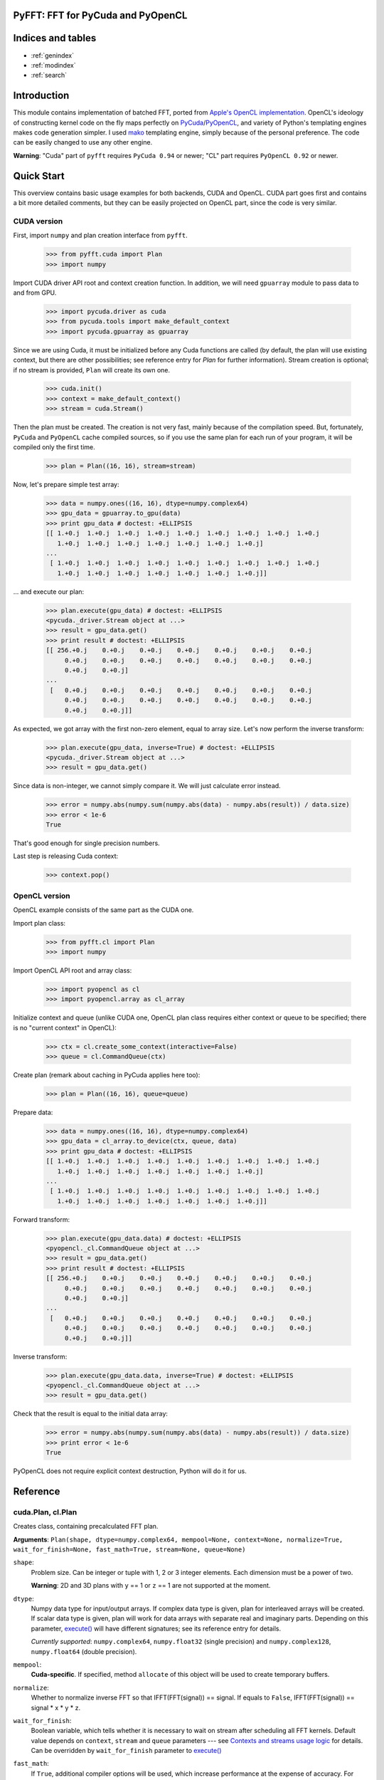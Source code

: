.. PyFFT documentation master file, created by
   sphinx-quickstart on Tue Feb  8 12:25:46 2011.
   You can adapt this file completely to your liking, but it should at least
   contain the root `toctree` directive.

PyFFT: FFT for PyCuda and PyOpenCL
==================================

Indices and tables
==================

* :ref:`genindex`
* :ref:`modindex`
* :ref:`search`

Introduction
============

This module contains implementation of batched FFT, ported from `Apple's OpenCL implementation
<https://developer.apple.com/mac/library/samplecode/OpenCL_FFT/index.html>`_.
OpenCL's ideology of constructing kernel code on the fly maps perfectly on
`PyCuda <http://mathema.tician.de/software/pycuda>`_/`PyOpenCL <http://mathema.tician.de/software/pyopencl>`_,
and variety of Python's templating engines makes code generation simpler. I used
`mako <http://pypi.python.org/pypi/Mako>`_ templating engine, simply because of
the personal preference. The code can be easily changed to use any other engine.

**Warning**: "Cuda" part of ``pyfft`` requires ``PyCuda 0.94`` or newer;
"CL" part requires ``PyOpenCL 0.92`` or newer.

Quick Start
===========

This overview contains basic usage examples for both backends, CUDA and OpenCL.
CUDA part goes first and contains a bit more detailed comments,
but they can be easily projected on OpenCL part, since the code is very similar.

CUDA version
~~~~~~~~~~~~

First, import ``numpy`` and plan creation interface from ``pyfft``.

 >>> from pyfft.cuda import Plan
 >>> import numpy

Import CUDA driver API root and context creation function.
In addition, we will need ``gpuarray`` module to pass data to and from GPU.

 >>> import pycuda.driver as cuda
 >>> from pycuda.tools import make_default_context
 >>> import pycuda.gpuarray as gpuarray

Since we are using Cuda, it must be initialized before any Cuda functions are called
(by default, the plan will use existing context, but there are other possibilities;
see reference entry for `Plan` for further information).
Stream creation is optional; if no stream is provided, ``Plan`` will create its own one.

 >>> cuda.init()
 >>> context = make_default_context()
 >>> stream = cuda.Stream()

Then the plan must be created.
The creation is not very fast, mainly because of the compilation speed.
But, fortunately, ``PyCuda`` and ``PyOpenCL`` cache compiled sources,
so if you use the same plan for each run of your program, it will be compiled only the first time.

 >>> plan = Plan((16, 16), stream=stream)

Now, let's prepare simple test array:

 >>> data = numpy.ones((16, 16), dtype=numpy.complex64)
 >>> gpu_data = gpuarray.to_gpu(data)
 >>> print gpu_data # doctest: +ELLIPSIS
 [[ 1.+0.j  1.+0.j  1.+0.j  1.+0.j  1.+0.j  1.+0.j  1.+0.j  1.+0.j  1.+0.j
    1.+0.j  1.+0.j  1.+0.j  1.+0.j  1.+0.j  1.+0.j  1.+0.j]
 ...
  [ 1.+0.j  1.+0.j  1.+0.j  1.+0.j  1.+0.j  1.+0.j  1.+0.j  1.+0.j  1.+0.j
    1.+0.j  1.+0.j  1.+0.j  1.+0.j  1.+0.j  1.+0.j  1.+0.j]]

... and execute our plan:

 >>> plan.execute(gpu_data) # doctest: +ELLIPSIS
 <pycuda._driver.Stream object at ...>
 >>> result = gpu_data.get()
 >>> print result # doctest: +ELLIPSIS
 [[ 256.+0.j    0.+0.j    0.+0.j    0.+0.j    0.+0.j    0.+0.j    0.+0.j
      0.+0.j    0.+0.j    0.+0.j    0.+0.j    0.+0.j    0.+0.j    0.+0.j
      0.+0.j    0.+0.j]
 ...
  [   0.+0.j    0.+0.j    0.+0.j    0.+0.j    0.+0.j    0.+0.j    0.+0.j
      0.+0.j    0.+0.j    0.+0.j    0.+0.j    0.+0.j    0.+0.j    0.+0.j
      0.+0.j    0.+0.j]]

As expected, we got array with the first non-zero element, equal to array size.
Let's now perform the inverse transform:

 >>> plan.execute(gpu_data, inverse=True) # doctest: +ELLIPSIS
 <pycuda._driver.Stream object at ...>
 >>> result = gpu_data.get()

Since data is non-integer, we cannot simply compare it. We will just calculate error instead.

 >>> error = numpy.abs(numpy.sum(numpy.abs(data) - numpy.abs(result)) / data.size)
 >>> error < 1e-6
 True

That's good enough for single precision numbers.

Last step is releasing Cuda context:

 >>> context.pop()

OpenCL version
~~~~~~~~~~~~~~

OpenCL example consists of the same part as the CUDA one.

Import plan class:

 >>> from pyfft.cl import Plan
 >>> import numpy

Import OpenCL API root and array class:

 >>> import pyopencl as cl
 >>> import pyopencl.array as cl_array

Initialize context and queue (unlike CUDA one, OpenCL plan class requires either context or queue to be specified;
there is no "current context" in OpenCL):

 >>> ctx = cl.create_some_context(interactive=False)
 >>> queue = cl.CommandQueue(ctx)

Create plan (remark about caching in PyCuda applies here too):

 >>> plan = Plan((16, 16), queue=queue)

Prepare data:

 >>> data = numpy.ones((16, 16), dtype=numpy.complex64)
 >>> gpu_data = cl_array.to_device(ctx, queue, data)
 >>> print gpu_data # doctest: +ELLIPSIS
 [[ 1.+0.j  1.+0.j  1.+0.j  1.+0.j  1.+0.j  1.+0.j  1.+0.j  1.+0.j  1.+0.j
    1.+0.j  1.+0.j  1.+0.j  1.+0.j  1.+0.j  1.+0.j  1.+0.j]
 ...
  [ 1.+0.j  1.+0.j  1.+0.j  1.+0.j  1.+0.j  1.+0.j  1.+0.j  1.+0.j  1.+0.j
    1.+0.j  1.+0.j  1.+0.j  1.+0.j  1.+0.j  1.+0.j  1.+0.j]]

Forward transform:

 >>> plan.execute(gpu_data.data) # doctest: +ELLIPSIS
 <pyopencl._cl.CommandQueue object at ...>
 >>> result = gpu_data.get()
 >>> print result # doctest: +ELLIPSIS
 [[ 256.+0.j    0.+0.j    0.+0.j    0.+0.j    0.+0.j    0.+0.j    0.+0.j
      0.+0.j    0.+0.j    0.+0.j    0.+0.j    0.+0.j    0.+0.j    0.+0.j
      0.+0.j    0.+0.j]
 ...
  [   0.+0.j    0.+0.j    0.+0.j    0.+0.j    0.+0.j    0.+0.j    0.+0.j
      0.+0.j    0.+0.j    0.+0.j    0.+0.j    0.+0.j    0.+0.j    0.+0.j
      0.+0.j    0.+0.j]]

Inverse transform:

 >>> plan.execute(gpu_data.data, inverse=True) # doctest: +ELLIPSIS
 <pyopencl._cl.CommandQueue object at ...>
 >>> result = gpu_data.get()

Check that the result is equal to the initial data array:

 >>> error = numpy.abs(numpy.sum(numpy.abs(data) - numpy.abs(result)) / data.size)
 >>> print error < 1e-6
 True

PyOpenCL does not require explicit context destruction, Python will do it for us.

Reference
=========

.. _Plan:

.. _cuda.Plan:

.. _cl.Plan:

cuda.Plan, cl.Plan
~~~~~~~~~~~~~~~~~~

Creates class, containing precalculated FFT plan.

**Arguments**: ``Plan(shape, dtype=numpy.complex64, mempool=None, context=None, normalize=True,
wait_for_finish=None, fast_math=True, stream=None, queue=None)``

``shape``:
  Problem size. Can be integer or tuple with 1, 2 or 3 integer elements. Each dimension must be
  a power of two.

  **Warning**: 2D and 3D plans with ``y`` == 1 or ``z`` == 1 are not supported at the moment.

``dtype``:
  Numpy data type for input/output arrays. If complex data type is given, plan for interleaved
  arrays will be created. If scalar data type is given, plan will work for data arrays with
  separate real and imaginary parts. Depending on this parameter, `execute()`_ will have
  different signatures; see its reference entry for details.

  *Currently supported*: ``numpy.complex64``, ``numpy.float32`` (single precision) and
  ``numpy.complex128``, ``numpy.float64`` (double precision).

``mempool``:
  **Cuda-specific**. If specified, method ``allocate`` of this object will be used to create
  temporary buffers.

``normalize``:
  Whether to normalize inverse FFT so that IFFT(FFT(signal)) == signal. If equals to ``False``,
  IFFT(FFT(signal)) == signal * x * y * z.

``wait_for_finish``:
  Boolean variable, which tells whether it is necessary to wait on stream after scheduling all
  FFT kernels. Default value depends on ``context``, ``stream`` and ``queue`` parameters --- see
  `Contexts and streams usage logic`_ for details. Can be overridden by ``wait_for_finish`` parameter
  to `execute()`_

``fast_math``:
  If ``True``, additional compiler options will be used, which increase performance at the expense of
  accuracy. For **Cuda** it is ``-use_fast_math``, for **OpenCL** --- ``-cl-mad-enable`` and
  ``-cl-fast-relaxed-math``. In addition, in case of **OpenCL**, ``native_cos`` and ``native_sin``
  are used instead of ``cos`` and ``sin`` (**Cuda** uses intrinsincs automatically when
  ``-use_fast_math`` is set).

``context``:
  Context, which will be used to compile kernels and execute plan. See `Contexts and streams usage logic`_
  entry for details.

``stream``:
  **Cuda-specific**. An object of class ``pycuda.driver.Stream``, which will be used to schedule
  plan execution.

``queue``:
  **OpenCL-specific**. An object of class ``pyopencl.CommandQueue``, which will be used to schedule
  plan execution.

.. _execute():

Plan.execute()
~~~~~~~~~~~~~~

Execute plan for interleaved data arrays. Signature depends on ``dtype`` given to constructor:

**Interleaved**: ``execute(data_in, data_out=None, inverse=False, batch=1, wait_for_finish=None)``

**Split**: ``executeSplit(data_in_re, data_in_im, data_out_re=None, data_out_im=None,
inverse=False, batch=1, wait_for_finish=None)``

``data_in`` or ``data_in_re``, ``data_in_im``:
  Input array(s). For Cuda plan PyCuda's ``GPUArray`` or anything that can be cast to memory pointer
  is supported; for OpenCL ``Buffer`` objects are supported.

``data_out`` or ``data_out_re``, ``data_out_im``:
  Output array(s). If not defined, the execution will be performed in-place and the results
  will be stored in ``data_in`` or ``data_in_re``, ``data_in_im``.

``inverse``:
  If ``True``, inverse transform will be performed.

``batch``:
  Number of data sets to process. They should be located successively in ``data_in``.

``wait_for_finish``:
  Whether to wait for scheduled FFT kernels to finish. Overrides setting, which was specified
  during plan creation.

**Returns**
  ``None`` if waiting for scheduled kernels; ``Stream`` or ``CommandQueue`` object otherwise.
  User is expected to handle this object with care, since it can be reused during the next call
  to `execute()`_.

Contexts and streams usage logic
~~~~~~~~~~~~~~~~~~~~~~~~~~~~~~~~

Plan behavior can differ depending on values of ``context``, ``stream``/``queue`` and
``wait_for_finish`` parameters. These differences should, in theory, make the module
more convenient to use.

``wait_for_finish`` parameter can be set on three levels. First, there is a default value
which depends on ``context`` and ``stream``/``queue`` parameters (see details below). It
can be overridden by explicitly passing it as an argument to constructor. This setting,
in turn, can be overridden by passing ``wait_for_finish`` keyword to `execute()`_.

----
Cuda
----

1. ``context`` and ``stream`` are ``None``:

  * Current (at the moment of plan creation) context and device will be used to create kernels.
  * ``Stream`` will be created internally and used for each `execute()`_ call.
  * Default value of ``wait_for_finish`` is ``True``.

2. ``stream`` is not ``None``:

  * ``context`` is ignored.
  * ``stream`` is remembered and used.
  * `execute()`_ will assume that context, corresponding to given stream is active at the time of the call.
  * Default value of ``wait_for_finish`` is ``False``.

3. ``context`` is not ``None``:

  * `execute()`_ will assume that context, corresponding to given one is active at the time of the call.
  * New ``Stream`` is created each time `execute()`_ is called and destroyed if ``wait_for_finish``
    finally evaluates to ``True``.
  * Default value of ``wait_for_finish`` is ``True``.

------
OpenCL
------

Either ``context`` or ``queue`` must be set.

1. ``queue`` is not ``None``:

  * ``queue`` is remembered and used.
  * Target context and device are obtained from ``queue``.
  * Default value of ``wait_for_finish`` is ``False``.

2. ``context`` is not ``None``:

  * ``context`` is remembered.
  * ``CommandQueue`` will be created internally and used for each `execute()`_ call.
  * Default value of ``wait_for_finish`` is ``True``.

Performance
===========

Here is the comparison to pure Cuda program using CUFFT. Since CUFFT supports batched
FFT only for 1D, tests for other dimensions were performed using 1D FFT and matrix
transposes (that's why CUFFT performance is so non-uniform, but it
is the only way of getting FFT for large batches). See ``cuda`` folder in distribution
for details. Pyfft tests were executed with ``fast_math==True``.

In the following tables "sp" stands for "single precision", "dp" for "double precision".

Mac OS 10.6.4, Python 2.6, Cuda 3.1, PyCuda 0.94, GF9600, 32 Mb buffer:

+---------------------------+------------+------------+
| Problem size / GFLOPS     | CUFFT, sp  | pyfft, sp  |
+===========================+============+============+
| [16, 1, 1], batch 131072  | 1.61       | 7.63       |
+---------------------------+------------+------------+
| [1024, 1, 1], batch 2048  | 16.54      | 15.71      |
+---------------------------+------------+------------+
| [8192, 1, 1], batch 256   | 13.13      | 12.25      |
+---------------------------+------------+------------+
| [16, 16, 1], batch 8192   | 1.65       | 10.04      |
+---------------------------+------------+------------+
| [128, 128, 1], batch 128  | 15.08      | 15.14      |
+---------------------------+------------+------------+
| [1024, 1024, 1], batch 2  | 14.80      | 13.38      |
+---------------------------+------------+------------+
| [16, 16, 16], batch 512   | 1.77       | 11.42      |
+---------------------------+------------+------------+
| [32, 32, 128], batch 16   | 5.32       | 15.65      |
+---------------------------+------------+------------+
| [128, 128, 128], batch 1  | 12.27      | 14.53      |
+---------------------------+------------+------------+

CentOS 5.5, Python 2.6, Cuda 3.1, PyCuda 0.94, nVidia Tesla C1060, 32 Mb buffer:

+---------------------------+------------+------------+------------+------------+
| Problem size / GFLOPS     | CUFFT, sp  | pyfft, sp  | CUFFT, dp  | pyfft, dp  |
+===========================+============+============+============+============+
| [16, 1, 1], batch 131072  | 99.83      | 81.17      | 27.16      | 11.02      |
+---------------------------+------------+------------+------------+------------+
| [1024, 1, 1], batch 2048  | 206.27     | 185.73     | 38.05      | 11.98      |
+---------------------------+------------+------------+------------+------------+
| [8192, 1, 1], batch 256   | 132.84     | 116.53     | 35.60      | 11.59      |
+---------------------------+------------+------------+------------+------------+
| [16, 16, 1], batch 8192   | 4.97       | 90.04      | 3.14       | 14.04      |
+---------------------------+------------+------------+------------+------------+
| [128, 128, 1], batch 128  | 71.03      | 127.53     | 22.64      | 15.80      |
+---------------------------+------------+------------+------------+------------+
| [1024, 1024, 1], batch 2  | 49.71      | 122.26     | 17.45      | 11.75      |
+---------------------------+------------+------------+------------+------------+
| [16, 16, 16], batch 512   | 6.77       | 93.40      | 4.17       | 15.25      |
+---------------------------+------------+------------+------------+------------+
| [32, 32, 128], batch 16   | 25.66      | 127.94     | 11.02      | 14.85      |
+---------------------------+------------+------------+------------+------------+
| [128, 128, 128], batch 1  | 52.26      | 115.22     | 16.35      | 15.30      |
+---------------------------+------------+------------+------------+------------+
